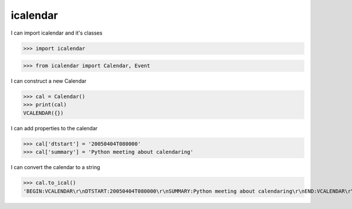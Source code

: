 icalendar
=========

I can import icalendar and it's classes

>>> import icalendar

>>> from icalendar import Calendar, Event

I can construct a new Calendar

>>> cal = Calendar()
>>> print(cal)
VCALENDAR({})

I can add properties to the calendar

>>> cal['dtstart'] = '20050404T080000'
>>> cal['summary'] = 'Python meeting about calendaring'

I can convert the calendar to a string

>>> cal.to_ical()
'BEGIN:VCALENDAR\r\nDTSTART:20050404T080000\r\nSUMMARY:Python meeting about calendaring\r\nEND:VCALENDAR\r\n'
